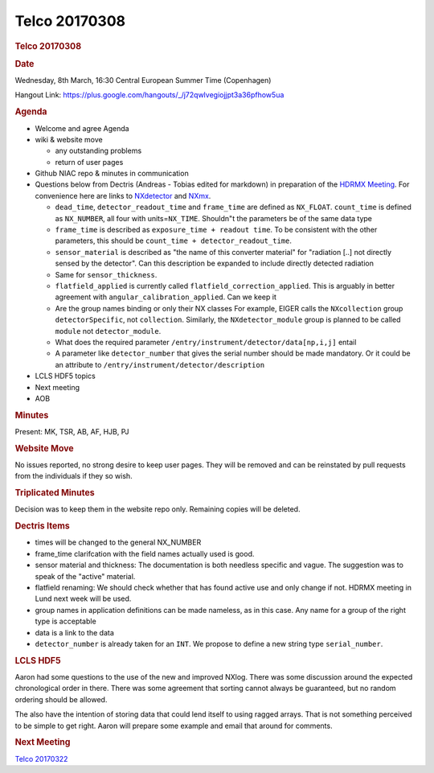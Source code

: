 =================
Telco 20170308
=================

.. container:: content

   .. container:: page

      .. rubric:: Telco 20170308
         :name: telco-20170308
         :class: page-title

      .. rubric:: Date
         :name: Telco_20170308_date

      Wednesday, 8th March, 16:30 Central European Summer Time
      (Copenhagen)

      Hangout Link:
      https://plus.google.com/hangouts/_/j72qwlvegiojjpt3a36pfhow5ua

      .. rubric:: Agenda
         :name: Telco_20170308_agenda

      -  Welcome and agree Agenda
      -  wiki & website move

         -  any outstanding problems
         -  return of user pages

      -  Github NIAC repo & minutes in communication
      -  Questions below from Dectris (Andreas - Tobias edited for
         markdown) in preparation of the `HDRMX
         Meeting <https://indico.maxiv.lu.se/event/233/overview>`__. For
         convenience here are links to
         `NXdetector <https://manual.nexusformat.org/classes/base_classes/NXdetector.html#nxdetector>`__
         and
         `NXmx <https://manual.nexusformat.org/classes/applications/NXmx.html#nxmx>`__.

         -  ``dead_time``, ``detector_readout_time`` and ``frame_time``
            are defined as ``NX_FLOAT``. ``count_time`` is defined as
            ``NX_NUMBER``, all four with units=\ ``NX_TIME``. Shouldn"t
            the parameters be of the same data type
         -  ``frame_time`` is described as
            ``exposure_time + readout time``. To be consistent with the
            other parameters, this should be
            ``count_time + detector_readout_time``.
         -  ``sensor_material`` is described as "the name of this
            converter material" for "radiation [..] not directly sensed
            by the detector". Can this description be expanded to
            include directly detected radiation
         -  Same for ``sensor_thickness``.
         -  ``flatfield_applied`` is currently called
            ``flatfield_correction_applied``. This is arguably in better
            agreement with ``angular_calibration_applied``. Can we keep
            it
         -  Are the group names binding or only their NX classes For
            example, EIGER calls the ``NXcollection`` group
            ``detectorSpecific``, not ``collection``. Similarly, the
            ``NXdetector_module`` group is planned to be called
            ``module`` not ``detector_module``.
         -  What does the required parameter
            ``/entry/instrument/detector/data[np,i,j]`` entail
         -  A parameter like ``detector_number`` that gives the serial
            number should be made mandatory. Or it could be an attribute
            to ``/entry/instrument/detector/description``

      -  LCLS HDF5 topics
      -  Next meeting
      -  AOB

      .. rubric:: Minutes
         :name: Telco_20170308_minutes

      Present: MK, TSR, AB, AF, HJB, PJ

      .. rubric:: Website Move
         :name: website-move

      No issues reported, no strong desire to keep user pages. They will
      be removed and can be reinstated by pull requests from the
      individuals if they so wish.

      .. rubric:: Triplicated Minutes
         :name: triplicated-minutes

      Decision was to keep them in the website repo only. Remaining
      copies will be deleted.

      .. rubric:: Dectris Items
         :name: dectris-items

      -  times will be changed to the general NX_NUMBER
      -  frame_time clarifcation with the field names actually used is
         good.
      -  sensor material and thickness: The documentation is both
         needless specific and vague. The suggestion was to speak of the
         "active" material.
      -  flatfield renaming: We should check whether that has found
         active use and only change if not. HDRMX meeting in Lund next
         week will be used.
      -  group names in application definitions can be made nameless, as
         in this case. Any name for a group of the right type is
         acceptable
      -  data is a link to the data
      -  ``detector_number`` is already taken for an ``INT``. We propose
         to define a new string type ``serial_number``.

      .. rubric:: LCLS HDF5
         :name: lcls-hdf5

      Aaron had some questions to the use of the new and improved NXlog.
      There was some discussion around the expected chronological order
      in there. There was some agreement that sorting cannot always be
      guaranteed, but no random ordering should be allowed.

      The also have the intention of storing data that could lend itself
      to using ragged arrays. That is not something perceived to be
      simple to get right. Aaron will prepare some example and email
      that around for comments.

      .. rubric:: Next Meeting
         :name: Telco_20170308_next-meeting

      `Telco 20170322 <Telco_20170322.html>`__
